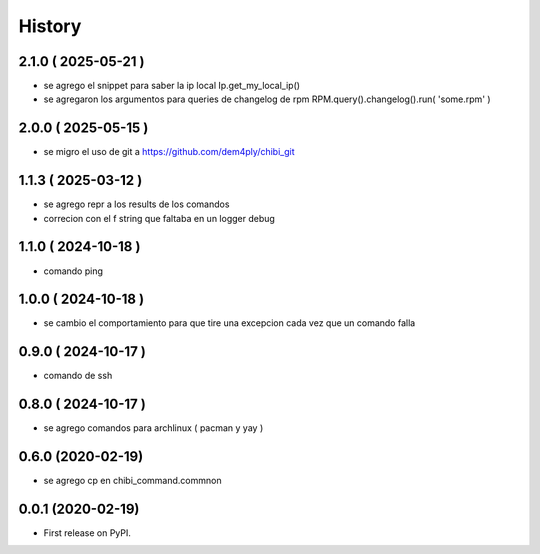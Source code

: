 =======
History
=======

2.1.0 ( 2025-05-21 )
--------------------

* se agrego el snippet para saber la ip local Ip.get_my_local_ip()
* se agregaron los argumentos para queries de changelog de rpm RPM.query().changelog().run( 'some.rpm' )

2.0.0 ( 2025-05-15 )
--------------------

* se migro el uso de git a https://github.com/dem4ply/chibi_git

1.1.3 ( 2025-03-12 )
--------------------

* se agrego repr a los results de los comandos
* correcion con el f string que faltaba en un logger debug

1.1.0 ( 2024-10-18 )
--------------------

* comando ping

1.0.0 ( 2024-10-18 )
--------------------

* se cambio el comportamiento para que tire una excepcion cada vez que un comando falla

0.9.0 ( 2024-10-17 )
--------------------

* comando de ssh

0.8.0 ( 2024-10-17 )
--------------------

* se agrego comandos para archlinux ( pacman y yay )

0.6.0 (2020-02-19)
------------------

* se agrego cp en chibi_command.commnon

0.0.1 (2020-02-19)
------------------

* First release on PyPI.
